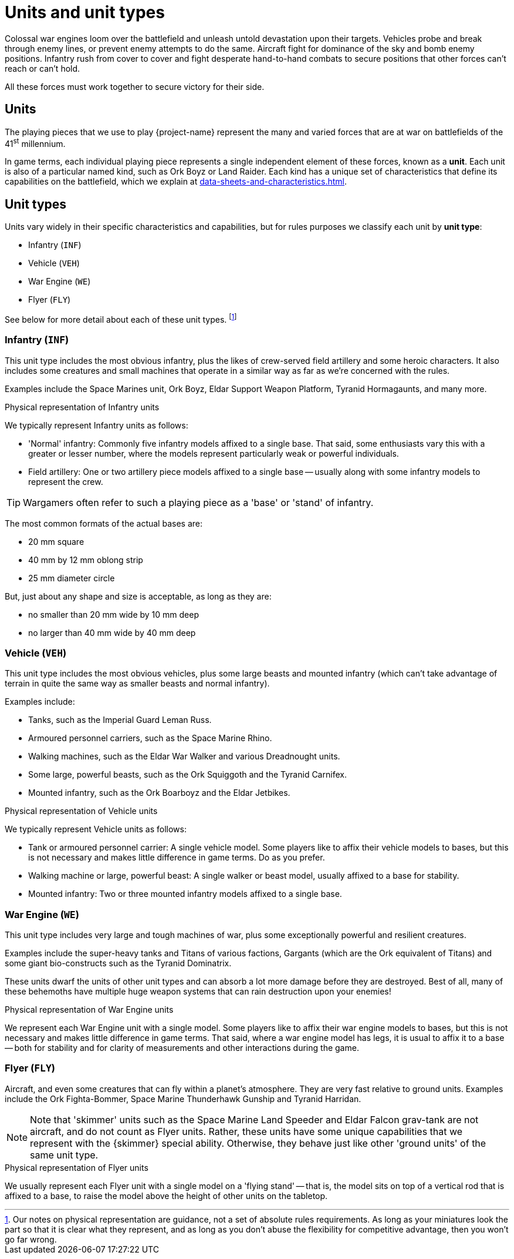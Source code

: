 = Units and unit types

Colossal war engines loom over the battlefield and unleash untold devastation upon their targets.
Vehicles probe and break through enemy lines, or prevent enemy attempts to do the same.
Aircraft fight for dominance of the sky and bomb enemy positions.
Infantry rush from cover to cover and fight desperate hand-to-hand combats to secure positions that other forces can't reach or can't hold.

All these forces must work together to secure victory for their side.

== Units

The playing pieces that we use to play {project-name} represent the many and varied forces that are at war on battlefields of the 41^st^ millennium.

In game terms, each individual playing piece represents a single independent element of these forces, known as a *unit*.
Each unit is also of a particular named kind, such as Ork Boyz or Land Raider.
Each kind has a unique set of characteristics that define its capabilities on the battlefield, which we explain at xref:data-sheets-and-characteristics.adoc[].

== Unit types [[unit-types]]

Units vary widely in their specific characteristics and capabilities, but for rules purposes we classify each unit by *unit type*:

* Infantry (`INF`)
* Vehicle (`VEH`)
* War Engine (`WE`)
* Flyer (`FLY`)

See below for more detail about each of these unit types.
footnote:[
Our notes on physical representation are guidance, not a set of absolute rules requirements.
As long as your miniatures look the part so that it is clear what they represent, and as long as you don't abuse the flexibility for competitive advantage, then you won't go far wrong.
]

=== Infantry (`INF`)

This unit type includes the most obvious infantry, plus the likes of crew-served field artillery and some heroic characters.
It also includes some creatures and small machines that operate in a similar way as far as we're concerned with the rules.

Examples include the Space Marines unit, Ork Boyz, Eldar Support Weapon Platform,   Tyranid Hormagaunts, and many more.

.Physical representation of Infantry units
****
We typically represent Infantry units as follows:

* 'Normal' infantry: Commonly five infantry models affixed to a single base.
That said, some enthusiasts vary this with a greater or lesser number, where the models represent particularly weak or powerful individuals.
* Field artillery: One or two artillery piece models affixed to a single base -- usually along with some infantry models to represent the crew.

TIP: Wargamers often refer to such a playing piece as a 'base' or 'stand' of infantry.

The most common formats of the actual bases are:

* 20 mm square
* 40 mm by 12 mm oblong strip
* 25 mm diameter circle

But, just about any shape and size is acceptable, as long as they are:

* no smaller than 20 mm wide by 10 mm deep
* no larger than 40 mm wide by 40 mm deep
****

=== Vehicle (`VEH`)

This unit type includes the most obvious vehicles, plus some large beasts and mounted infantry (which can't take advantage of terrain in quite the same way as smaller beasts and normal infantry).

Examples include:

* Tanks, such as the Imperial Guard Leman Russ.
* Armoured personnel carriers, such as the Space Marine Rhino.
* Walking machines, such as the Eldar War Walker and various Dreadnought units.
* Some large, powerful beasts, such as the Ork Squiggoth and the Tyranid Carnifex.
* Mounted infantry, such as the Ork Boarboyz and the Eldar Jetbikes.

.Physical representation of Vehicle units
****
We typically represent Vehicle units as follows:

* Tank or armoured personnel carrier: A single vehicle model.
Some players like to affix their vehicle models to bases, but this is not necessary and makes little difference in game terms.
Do as you prefer.
* Walking machine or large, powerful beast: A single walker or beast model, usually affixed to a base for stability.
* Mounted infantry: Two or three mounted infantry models affixed to a single base.
****

=== War Engine (`WE`)

This unit type includes very large and tough machines of war, plus some exceptionally powerful and resilient creatures.

Examples include the super-heavy tanks and Titans of various factions, Gargants (which are the Ork equivalent of Titans) and some giant bio-constructs such as the Tyranid Dominatrix.

These units dwarf the units of other unit types and can absorb a lot more damage before they are destroyed.
Best of all, many of these behemoths have multiple huge weapon systems that can rain destruction upon your enemies!

.Physical representation of War Engine units
****
We represent each War Engine unit with a single model.
Some players like to affix their war engine models to bases, but this is not necessary and makes little difference in game terms.
That said, where a war engine model has legs, it is usual to affix it to a base -- both for stability and for clarity of measurements and other interactions during the game.
****

=== Flyer (`FLY`)

Aircraft, and even some creatures that can fly within a planet's atmosphere.
They are very fast relative to ground units.
Examples include the Ork Fighta-Bommer, Space Marine Thunderhawk Gunship and Tyranid Harridan.

[NOTE]
====
Note that 'skimmer' units such as the Space Marine Land Speeder and Eldar Falcon grav-tank are not aircraft, and do not count as Flyer units.
Rather, these units have some unique capabilities that we represent with the {skimmer} special ability.
Otherwise, they behave just like other 'ground units' of the same unit type.
====

.Physical representation of Flyer units
****
We usually represent each Flyer unit with a single model on a 'flying stand' -- that is, the model sits on top of a vertical rod that is affixed to a base, to raise the model above the height of other units on the tabletop.
****